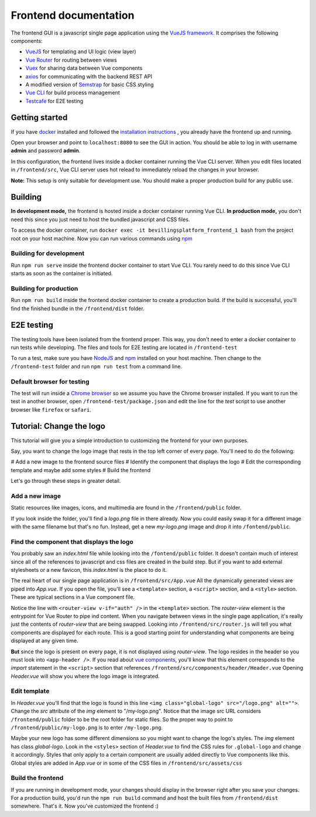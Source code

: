 ======================
Frontend documentation
======================

The frontend GUI is a javascript single page application using the `VueJS framework. <https://vuejs.org/>`_
It comprises the following components:

* `VueJS <https://vuejs.org/v2/api/>`_ for templating and UI logic (view layer)
* `Vue Router <https://router.vuejs.org/api/>`_ for routing between views
* `Vuex <https://vuex.vuejs.org/api/>`_ for sharing data between Vue components
* `axios <https://github.com/axios/axios>`_ for communicating with the backend REST API
* A modified version of `Semstrap <https://iamfrank.github.io/semstrap/>`_ for basic CSS styling
* `Vue CLI <https://cli.vuejs.org/guide/>`_ for build process management
* `Testcafe <https://devexpress.github.io/testcafe/documentation/getting-started/>`_ for E2E testing


Getting started
---------------

If you have `docker <https://www.docker.com/>`_ installed and followed the `installation instructions <../README.md>`_ , you already have the frontend up and running.

Open your browser and point to ``localhost:8080`` to see the GUI in action. 
You should be able to log in with username **admin** and password **admin**.

In this configuration, the frontend lives inside a docker container running the Vue CLI server. 
When you edit files located in ``/frontend/src``, Vue CLI server uses hot relead to immediately reload the changes in your browser.

**Note:** This setup is only suitable for development use. You should make a proper production build for any public use.


Building
--------

**In development mode,** the frontend is hosted inside a docker container running Vue CLI. 
**In production mode,** you don't need this since you just need to host the bundled javascript and CSS files.

To access the docker container, run ``docker exec -it bevillingsplatform_frontend_1 bash`` from the project root on your host machine.
Now you can run various commands using `npm <https://docs.npmjs.com/>`_


Building for development
^^^^^^^^^^^^^^^^^^^^^^^^

Run ``npm run serve`` inside the frontend docker container to start Vue CLI. 
You rarely need to do this since Vue CLI starts as soon as the container is initiated.


Building for production
^^^^^^^^^^^^^^^^^^^^^^^

Run ``npm run build`` inside the frontend docker container to create a production build.
If the build is successful, you'll find the finished bundle in the ``/frontend/dist`` folder.


E2E testing
-----------

The testing tools have been isolated from the frontend proper. This way, you don't need to enter a docker container to run tests while developing.
The files and tools for E2E testing are located in ``/frontend-test``

To run a test, make sure you have `NodeJS <https://nodejs.org/en/docs/>`_ and `npm <https://docs.npmjs.com/>`_ installed on your host machine.
Then change to the ``/frontend-test`` folder and run ``npm run test`` from a command line.

Default browser for testing
^^^^^^^^^^^^^^^^^^^^^^^^^^^
The test will run inside a `Chrome browser <https://www.google.com/intl/en/chrome/>`_ so we assume you have the Chrome browser installed.
If you want to run the test in another browser, open ``/frontend-test/package.json`` and edit the line for the *test* script to use another browser like ``firefox`` or ``safari``.


Tutorial: Change the logo
-------------------------

This tutorial will give you a simple introduction to customizing the frontend for your own purposes.

Say, you want to change the logo image that rests in the top left corner of every page. 
You'll need to do the following:

# Add a new image to the frontend source files
# Identify the component that displays the logo
# Edit the corresponding template and maybe add some styles
# Build the frontend

Let's go through these steps in greater detail.


Add a new image
^^^^^^^^^^^^^^^

Static resources like images, icons, and multimedia are found in the ``/frontend/public`` folder. 

If you look inside the folder, you'll find a *logo.png* file in there already. 
Now you could easily swap it for a different image with the same filename but that's no fun. 
Instead, get a new *my-logo.png* image and drop it into ``/fontend/public``.


Find the component that displays the logo
^^^^^^^^^^^^^^^^^^^^^^^^^^^^^^^^^^^^^^^^^

You probably saw an *index.html* file while looking into the ``/fontend/public`` folder.
It doesn't contain much of interest since all of the references to javascript and css files are created in the build step.
But if you want to add external stylesheets or a new favicon, this *index.html* is the place to do it.

The real heart of our single page application is in ``/frontend/src/App.vue``
All the dynamically generated views are piped into *App.vue*.
If you open the file, you'll see a ``<template>`` section, a ``<script>`` section, and a ``<style>`` section.
These are typical sections in a Vue component file.

Notice the line with ``<router-view v-if="auth" />`` in the ``<template>`` section. 
The *router-view* element is the entrypoint for Vue Router to pipe ind content. 
When you navigate between views in the single page application, it's really just the contents of *router-view* that are being swapped.
Looking into ``/frontend/src/router.js`` will tell you what components are displayed for each route.
This is a good starting point for understanding what components are being displayed at any given time.

**But** since the logo is present on every page, it is not displayed using *router-view*.
The logo resides in the header so you must look into ``<app-header />``.
If you read about `vue components <https://vuejs.org/v2/guide/components.html>`_, you'll know that this element corresponds to the *import* statement in the ``<script>`` section that references ``/frontend/src/components/header/Header.vue``
Opening *Header.vue* will show you where the logo image is integrated.


Edit template
^^^^^^^^^^^^^

In *Header.vue* you'll find that the logo is found in this line ``<img class="global-logo" src="/logo.png" alt="">``.
Change the *src* attribute of the *img* element to "/my-logo.png".
Notice that the image src URL considers ``/frontend/public`` folder to be the root folder for static files. 
So the proper way to point to ``/frontend/public/my-logo.png`` is to enter ``/my-logo.png``.

Maybe your new logo has some different dimensions so you might want to change the logo's styles.
The *img* element has class *global-logo*. 
Look in the ``<styles>`` section of *Header.vue* to find the CSS rules for ``.global-logo`` and change it accordingly.
Styles that only apply to a certain component are usually added directly to Vue components like this.
Global styles are added in *App.vue* or in some of the CSS files in ``/frontend/src/assets/css``


Build the frontend
^^^^^^^^^^^^^^^^^^

If you are running in development mode, your changes should display in the browser right after you save your changes.
For a production build, you'd run the ``npm run build`` command and host the built files from ``/frontend/dist`` somewhere.
That's it. Now you've customized the frontend :)

